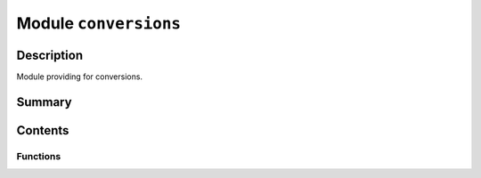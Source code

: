 


Module ``conversions``
======================



.. py:module:: ansys.geometry.core.connection.conversions



Description
-----------

Module providing for conversions.




Summary
-------

.. tab-set::




    .. tab-item:: Classes

        Content 2

    .. tab-item:: Functions

        Content 2

    .. tab-item:: Enumerations

        Content 2

    .. tab-item:: Attributes

        Content 2






Contents
--------


Functions
~~~~~~~~~

.. autoapisummary::

   ansys.geometry.core.connection.conversions.unit_vector_to_grpc_direction
   ansys.geometry.core.connection.conversions.frame_to_grpc_frame
   ansys.geometry.core.connection.conversions.plane_to_grpc_plane
   ansys.geometry.core.connection.conversions.sketch_shapes_to_grpc_geometries
   ansys.geometry.core.connection.conversions.sketch_edges_to_grpc_geometries
   ansys.geometry.core.connection.conversions.sketch_arc_to_grpc_arc
   ansys.geometry.core.connection.conversions.sketch_ellipse_to_grpc_ellipse
   ansys.geometry.core.connection.conversions.sketch_circle_to_grpc_circle
   ansys.geometry.core.connection.conversions.point3d_to_grpc_point
   ansys.geometry.core.connection.conversions.point2d_to_grpc_point
   ansys.geometry.core.connection.conversions.sketch_polygon_to_grpc_polygon
   ansys.geometry.core.connection.conversions.sketch_segment_to_grpc_line
   ansys.geometry.core.connection.conversions.tess_to_pd
   ansys.geometry.core.connection.conversions.grpc_matrix_to_matrix
   ansys.geometry.core.connection.conversions.grpc_frame_to_frame



.. py:function:: unit_vector_to_grpc_direction(unit_vector: ansys.geometry.core.math.UnitVector3D) -> ansys.api.geometry.v0.models_pb2.Direction

   Convert a ``UnitVector3D`` class to a unit vector Geometry service gRPC message.

   Parameters
   ----------
   unit_vector : UnitVector3D
       Source vector data.

   Returns
   -------
   GRPCDirection
       Geometry service gRPC direction message.


.. py:function:: frame_to_grpc_frame(frame: ansys.geometry.core.math.Frame) -> ansys.api.geometry.v0.models_pb2.Frame

   Convert a ``Frame`` class to a frame Geometry service gRPC message.

   Parameters
   ----------
   frame : Frame
       Source frame data.

   Returns
   -------
   GRPCFrame
       Geometry service gRPC frame message. The unit for the frame origin is meters.


.. py:function:: plane_to_grpc_plane(plane: ansys.geometry.core.math.Plane) -> ansys.api.geometry.v0.models_pb2.Plane

   Convert a ``Plane`` class to a plane Geometry service gRPC message.

   Parameters
   ----------
   plane : Plane
       Source plane data.

   Returns
   -------
   GRPCPlane
       Geometry service gRPC plane message. The unit is meters.


.. py:function:: sketch_shapes_to_grpc_geometries(plane: ansys.geometry.core.math.Plane, edges: beartype.typing.List[ansys.geometry.core.sketch.SketchEdge], faces: beartype.typing.List[ansys.geometry.core.sketch.SketchFace], only_one_curve: beartype.typing.Optional[bool] = False) -> ansys.api.geometry.v0.models_pb2.Geometries

   Convert lists of ``SketchEdge`` and ``SketchFace`` to a ``Geometries`` gRPC message.

   Parameters
   ----------
   plane : Plane
       Plane for positioning the 2D sketches.
   edges : List[SketchEdge]
       Source edge data.
   faces : List[SketchFace]
       Source face data.
   shapes : List[BaseShape]
       Source shape data.
   only_one_curve : bool, default: False
       Whether to project one curve of the whole set of geometries to
       enhance performance.

   Returns
   -------
   Geometries
       Geometry service gRPC geometries message. The unit is meters.


.. py:function:: sketch_edges_to_grpc_geometries(edges: beartype.typing.List[ansys.geometry.core.sketch.SketchEdge], plane: ansys.geometry.core.math.Plane) -> beartype.typing.Tuple[beartype.typing.List[ansys.api.geometry.v0.models_pb2.Line], beartype.typing.List[ansys.api.geometry.v0.models_pb2.Arc]]

   Convert a list of ``SketchEdge`` to a ``Geometries`` gRPC message.

   Parameters
   ----------
   edges : List[SketchEdge]
       Source edge data.
   plane : Plane
       Plane for positioning the 2D sketches.

   Returns
   -------
   Tuple[List[GRPCLine], List[GRPCArc]]
       Geometry service gRPC line and arc messages. The unit is meters.


.. py:function:: sketch_arc_to_grpc_arc(arc: ansys.geometry.core.sketch.Arc, plane: ansys.geometry.core.math.Plane) -> ansys.api.geometry.v0.models_pb2.Arc

   Convert an ``Arc`` class to an arc Geometry service gRPC message.

   Parameters
   ----------
   arc : Arc
       Source arc data.
   plane : Plane
       Plane for positioning the arc within.

   Returns
   -------
   GRPCArc
       Geometry service gRPC arc message. The unit is meters.


.. py:function:: sketch_ellipse_to_grpc_ellipse(ellipse: ansys.geometry.core.sketch.SketchEllipse, plane: ansys.geometry.core.math.Plane) -> ansys.api.geometry.v0.models_pb2.Ellipse

   Convert a ``SketchEllipse`` class to an ellipse Geometry service gRPC message.

   Parameters
   ----------
   ellipse : SketchEllipse
       Source ellipse data.

   Returns
   -------
   GRPCEllipse
       Geometry service gRPC ellipse message. The unit is meters.


.. py:function:: sketch_circle_to_grpc_circle(circle: ansys.geometry.core.sketch.SketchCircle, plane: ansys.geometry.core.math.Plane) -> ansys.api.geometry.v0.models_pb2.Circle

   Convert a ``SketchCircle`` class to a circle Geometry service gRPC message.

   Parameters
   ----------
   circle : SketchCircle
       Source circle data.
   plane : Plane
       Plane for positioning the circle.

   Returns
   -------
   GRPCCircle
       Geometry service gRPC circle message. The unit is meters.


.. py:function:: point3d_to_grpc_point(point: ansys.geometry.core.math.Point3D) -> ansys.api.geometry.v0.models_pb2.Point

   Convert a ``Point3D`` class to a point Geometry service gRPC message.

   Parameters
   ----------
   point : Point3D
       Source point data.

   Returns
   -------
   GRPCPoint
       Geometry service gRPC point message. The unit is meters.


.. py:function:: point2d_to_grpc_point(plane: ansys.geometry.core.math.Plane, point2d: ansys.geometry.core.math.Point2D) -> ansys.api.geometry.v0.models_pb2.Point

   Convert a ``Point2D`` class to a point Geometry service gRPC message.

   Parameters
   ----------
   plane : Plane
       Plane for positioning the 2D point.
   point : Point2D
       Source point data.

   Returns
   -------
   GRPCPoint
       Geometry service gRPC point message. The unit is meters.


.. py:function:: sketch_polygon_to_grpc_polygon(polygon: ansys.geometry.core.sketch.Polygon, plane: ansys.geometry.core.math.Plane) -> ansys.api.geometry.v0.models_pb2.Polygon

   Convert a ``Polygon`` class to a polygon Geometry service gRPC message.

   Parameters
   ----------
   polygon : Polygon
       Source polygon data.

   Returns
   -------
   GRPCPolygon
       Geometry service gRPC polygon message. The unit is meters.


.. py:function:: sketch_segment_to_grpc_line(segment: ansys.geometry.core.sketch.SketchSegment, plane: ansys.geometry.core.math.Plane) -> ansys.api.geometry.v0.models_pb2.Line

   Convert a ``Segment`` class to a line Geometry service gRPC message.

   Parameters
   ----------
   segment : SketchSegment
       Source segment data.

   Returns
   -------
   GRPCLine
       Geometry service gRPC line message. The unit is meters.


.. py:function:: tess_to_pd(tess: ansys.api.geometry.v0.models_pb2.Tessellation) -> pyvista.PolyData

   Convert an ``ansys.api.geometry.Tessellation`` to ``pyvista.PolyData``.


.. py:function:: grpc_matrix_to_matrix(m: ansys.api.geometry.v0.models_pb2.Matrix) -> ansys.geometry.core.math.Matrix44

   Convert an ``ansys.api.geometry.Matrix`` to a ``Matrix44``.


.. py:function:: grpc_frame_to_frame(frame: ansys.api.geometry.v0.models_pb2.Frame) -> ansys.geometry.core.math.Frame

   Convert an ``ansys.api.geometry.Frame`` gRPC message to a ``Frame`` class.

   Parameters
   ----------
   GRPCFrame
       Geometry service gRPC frame message. The unit for the frame origin is meters.

   Returns
   -------
   frame : Frame
       Resulting converted frame.


